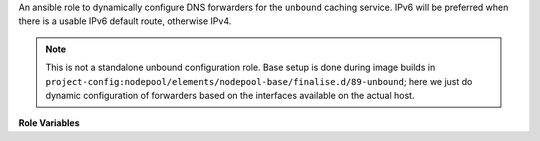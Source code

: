 An ansible role to dynamically configure DNS forwarders for the
``unbound`` caching service.  IPv6 will be preferred when there is a
usable IPv6 default route, otherwise IPv4.

.. note:: This is not a standalone unbound configuration role.  Base
          setup is done during image builds in
          ``project-config:nodepool/elements/nodepool-base/finalise.d/89-unbound``;
          here we just do dynamic configuration of forwarders based on
          the interfaces available on the actual host.

**Role Variables**

.. zuul:rolevar:: unbound_primary_nameserver_v4
   :default: 1.1.1.1 (CloudFlare)

   The primary IPv4 nameserver for fowarding requests

.. zuul:rolevar:: unbound_secondary_nameserver_v4
   :default: 8.8.8.8 (Google)

   The secondary IPv4 nameserver for fowarding requests

.. zuul:rolevar:: unbound_primary_nameserver_v6
   :default: 2606:4700:4700::1111 (CloudFlare)

   The primary IPv6 nameserver for fowarding requests

.. zuul:rolevar:: unbound_secondary_nameserver_v6
   :default: 2001:4860:4860::8888 (Google)

   The seconary IPv6 nameserver for fowarding requests

.. zuul:rolevar:: unbound_cache_max_ttl
   :default: 86400

   Maximum TTL in seconds to keep successful queries cached for.

   This TTL will have precedence if the DNS record TTL is higher.
   For example, a TTL of 90000 would be reduced to 86400.

.. zuul:rolevar:: unbound_cache_min_ttl
   :default: 0

   Minimum TTL in seconds to keep queries cached for.
   Note that this is effective for both successful and failed queries.

   This TTL will have precedence if the DNS record TTL is lower.
   For example, a TTL of 60 would be raised to 900.
